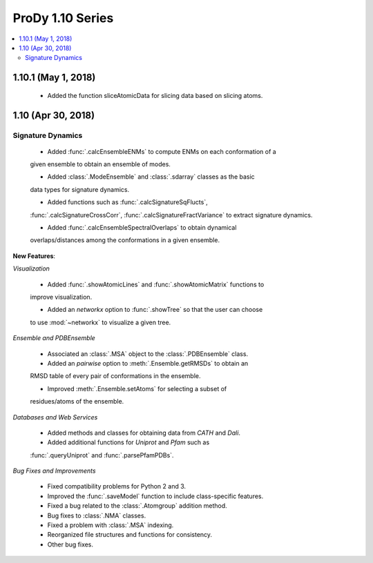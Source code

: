 ProDy 1.10 Series
===============================================================================

.. contents::
   :local:

1.10.1 (May 1, 2018)
------------------------------------------------------------------------------

  * Added the function sliceAtomicData for slicing data based on slicing atoms.

1.10 (Apr 30, 2018)
------------------------------------------------------------------------------

Signature Dynamics
^^^^^^^^^^^^^^^^^^

  * Added :func:`.calcEnsembleENMs` to compute ENMs on each conformation of a 
  given ensemble to obtain an ensemble of modes.

  * Added :class:`.ModeEnsemble` and :class:`.sdarray` classes as the basic 
  data types for signature dynamics.

  * Added functions such as :func:`.calcSignatureSqFlucts`, 
  :func:`.calcSignatureCrossCorr`, :func:`.calcSignatureFractVariance` to 
  extract signature dynamics.

  * Added :func:`.calcEnsembleSpectralOverlaps` to obtain dynamical 
  overlaps/distances among the conformations in a given ensemble.


**New Features**:

*Visualization*

  * Added :func:`.showAtomicLines` and :func:`.showAtomicMatrix` functions to 
  improve visualization.

  * Added an *networkx* option to :func:`.showTree` so that the user can choose 
  to use :mod:`~networkx` to visualize a given tree.


*Ensemble and PDBEnsemble*

  * Associated an :class:`.MSA` object to the :class:`.PDBEnsemble` class.

  * Added an *pairwise* option to :meth:`.Ensemble.getRMSDs` to obtain an 
  RMSD table of every pair of conformations in the ensemble.

  * Improved :meth:`.Ensemble.setAtoms` for selecting a subset of 
  residues/atoms of the ensemble.

*Databases and Web Services*

  * Added methods and classes for obtaining data from *CATH* and *Dali*.
  
  * Added additional functions for *Uniprot* and *Pfam* such as 
  :func:`.queryUniprot` and :func:`.parsePfamPDBs`.

*Bug Fixes and Improvements*

  * Fixed compatibility problems for Python 2 and 3.

  * Improved the :func:`.saveModel` function to include class-specific features.

  * Fixed a bug related to the :class:`.Atomgroup` addition method.

  * Bug fixes to :class:`.NMA` classes.

  * Fixed a problem with :class:`.MSA` indexing.

  * Reorganized file structures and functions for consistency. 

  * Other bug fixes.
